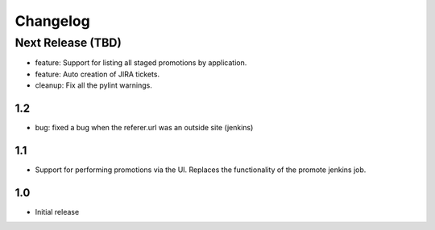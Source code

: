 Changelog
=========

Next Release (TBD)
------------------

* feature: Support for listing all staged promotions by application.
* feature: Auto creation of JIRA tickets.
* cleanup: Fix all the pylint warnings.

1.2
~~~~~~~
* bug: fixed a bug when the referer.url was an outside site (jenkins)

1.1
~~~~~~~
* Support for performing promotions via the UI. Replaces the functionality of
  the promote jenkins job.

1.0
~~~~~~~
* Initial release
